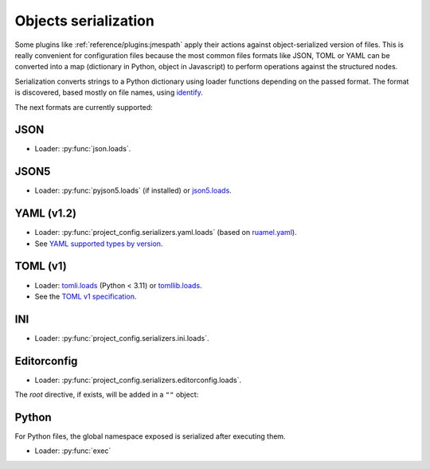 #####################
Objects serialization
#####################

Some plugins like :ref:`reference/plugins:jmespath` apply their
actions against object-serialized version of files. This is really
convenient for configuration files because the most common
files formats like JSON, TOML or YAML can be converted into a
map (dictionary in Python, object in Javascript) to perform operations
against the structured nodes.

Serialization converts strings to a Python dictionary using loader
functions depending on the passed format. The format is discovered,
based mostly on file names, using `identify`_.

.. _identify: https://github.com/pre-commit/identify

The next formats are currently supported:

****
JSON
****

* Loader: :py:func:`json.loads`.

*****
JSON5
*****

* Loader: :py:func:`pyjson5.loads` (if installed) or `json5.loads`_.

.. _json5.loads: https://github.com/dpranke/pyjson5

***********
YAML (v1.2)
***********

* Loader: :py:func:`project_config.serializers.yaml.loads` (based on `ruamel.yaml`_).
* See `YAML supported types by version`_.

.. _YAML supported types by version: https://perlpunk.github.io/yaml-test-schema/schemas.html
.. _ruamel.yaml: https://yaml.readthedocs.io/en/latest

*********
TOML (v1)
*********

* Loader: `tomli.loads`_ (Python < 3.11) or `tomllib.loads`_.
* See the `TOML v1 specification`_.

.. _tomli.loads: https://github.com/hukkin/tomli#parse-a-toml-string
.. _tomllib.loads: https://docs.python.org/3.11/library/tomllib.html#tomllib.loads
.. _TOML v1 specification: https://toml.io/en/v1.0.0

***
INI
***

* Loader: :py:func:`project_config.serializers.ini.loads`.

************
Editorconfig
************

* Loader: :py:func:`project_config.serializers.editorconfig.loads`.

The `root` directive, if exists, will be added in a ``""`` object:

.. tabs::

   .. tab:: .editorconfig

      .. code-block:: ini

         root = true

         [*]
         end_of_line = lf
         charset = utf-8
         indent_style = space
         trim_trailing_whitespace = true

   .. tab:: object

      .. code-block:: json

         {
           "": {
             "root": true
           },
           "*": {
             "end_of_line": "lf",
             "charset": "utf-8",
             "indent_style": "space",
             "trim_trailing_whitespace": true
           }
         }

******
Python
******

For Python files, the global namespace exposed is serialized after
executing them.

* Loader: :py:func:`exec`

.. tabs::

   .. tab:: foo.py

      .. code-block:: python

         """Example Python file."""

         bar = "baz"

   .. tab:: object

      .. code-block:: json

         {
           "bar": "baz"
         }

